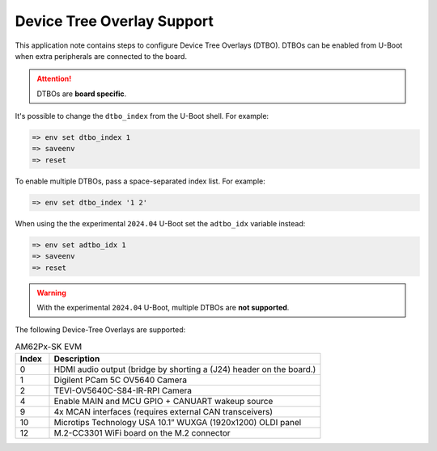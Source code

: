 .. _android-dtbo:

###########################
Device Tree Overlay Support
###########################

This application note contains steps to configure Device Tree Overlays (DTBO).
DTBOs can be enabled from U-Boot when extra peripherals are connected to the board.

.. attention::

   DTBOs are **board specific**.

It's possible to change the ``dtbo_index`` from the U-Boot shell.
For example:

.. code-block:: console

   => env set dtbo_index 1
   => saveenv
   => reset

To enable multiple DTBOs, pass a space-separated index list.
For example:

.. code-block:: console

   => env set dtbo_index '1 2'

When using the the experimental ``2024.04`` U-Boot set the ``adtbo_idx`` variable instead:

.. code-block::

   => env set adtbo_idx 1
   => saveenv
   => reset

.. warning::

   With the experimental ``2024.04`` U-Boot, multiple DTBOs are **not supported**.

The following Device-Tree Overlays are supported:

.. list-table:: AM62Px-SK EVM
   :header-rows: 1
   :widths: 5 40

   * - Index
     - Description
   * - 0
     - HDMI audio output (bridge by shorting a (J24) header on the board.)
   * - 1
     - Digilent PCam 5C OV5640 Camera
   * - 2
     - TEVI-OV5640C-S84-IR-RPI Camera
   * - 4
     - Enable MAIN and MCU GPIO + CANUART wakeup source
   * - 9
     - 4x MCAN interfaces (requires external CAN transceivers)
   * - 10
     - Microtips Technology USA 10.1” WUXGA (1920x1200) OLDI panel
   * - 12
     - M.2-CC3301 WiFi board on the M.2 connector
